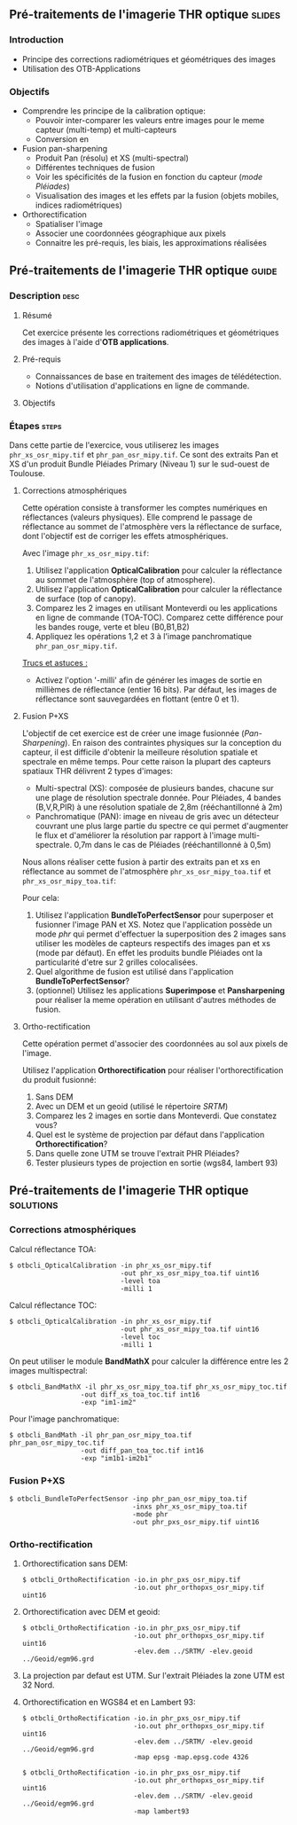 ** Pré-traitements de l'imagerie THR optique                         :slides:
*** Introduction
    - Principe des corrections radiométriques et géométriques des images
    - Utilisation des OTB-Applications
*** Objectifs
    - Comprendre les principe de la calibration optique:
      - Pouvoir inter-comparer les valeurs entre images pour le meme capteur
        (multi-temp) et multi-capteurs
      - Conversion en
    - Fusion pan-sharpening
      - Produit Pan (résolu) et XS (multi-spectral)
      - Différentes techniques de fusion
      - Voir les spécificités de la fusion en fonction du capteur (/mode Pléiades/)
      - Visualisation des images et les effets par la fusion (objets mobiles,
        indices radiométriques)
    - Orthorectification
      - Spatialiser l'image
      - Associer une coordonnées géographique aux pixels
      - Connaitre les pré-requis, les biais, les approximations réalisées
** Pré-traitements de l'imagerie THR optique                          :guide:
*** Description                                                        :desc:
**** Résumé
     Cet exercice présente les corrections radiométriques et géométriques
des images à l'aide d'*OTB applications*.
**** Pré-requis
     - Connaissances de base en traitement des images de télédétection.
     - Notions d'utilisation d'applications en ligne de commande.
       
**** Objectifs

*** Étapes                                                            :steps:
Dans cette partie de l'exercice, vous utiliserez les images
~phr_xs_osr_mipy.tif~ et ~phr_pan_osr_mipy.tif~. Ce sont des extraits Pan et XS
d'un produit Bundle Pléiades Primary (Niveau 1) sur le sud-ouest de Toulouse. 
**** Corrections atmosphériques
Cette opération consiste à transformer les comptes numériques en
réflectances (valeurs physiques). Elle comprend le passage de
réflectance au sommet de l'atmosphère vers la réflectance de surface,
dont l'objectif est de corriger les effets atmosphériques.
     #+BEGIN_LaTeX


     \begin{center}
\begin{tikzpicture}[scale=0.18]
   \tiny

    \draw[->,thick] (0,0) --  +(3,0);
%     \pause

    \draw[fill=black!30,rounded corners=2pt] (4,-2) rectangle +(6,4);
    \node[text width= 0.8cm] (SensorModel) at (7,0) {DN to Lum};
%     \pause

    \draw[->,thick] (11,0) --  +(3,0);
%     \pause

    \draw[fill=black!30,rounded corners=2pt] (16,-2) rectangle +(6,4);
    \node[text width= 0.85cm] (SensorModel) at (19,0) {Lum to Refl};
%     \pause


    \draw[->,thick] (23,0) --  +(3,0);
%     \pause

    \draw[fill=black!30,rounded corners=2pt] (27,-2) rectangle +(6,4);
    \node[text width= 0.85cm] (SensorModel) at (30,0) {TOA to TOC};
%     \pause

    \draw[->,thick] (34,0) --  +(3,0);
%     \pause

    \draw[fill=black!30,rounded corners=2pt] (38,-2) rectangle +(6.5,4);
    \node[text width= 0.85cm] (SensorModel) at (41,0) {Adjacency};
%     \pause

    \draw[->,thick] (45,0) --  +(3,0);

 \end{tikzpicture}
\end{center}

#+END_LaTeX 

Avec l'image ~phr_xs_osr_mipy.tif~:

1. Utilisez l'application *OpticalCalibration* pour calculer la
   réflectance au sommet de l'atmosphère (top of atmosphere).
2. Utilisez l'application *OpticalCalibration* pour calculer la
   réflectance de surface (top of canopy).
3. Comparez les 2 images en utilisant Monteverdi ou les applications
   en ligne de commande (TOA-TOC). Comparez cette différence pour les bandes
   rouge, verte et bleu (B0,B1,B2)
4. Appliquez les opérations 1,2 et 3 à l'image panchromatique ~phr_pan_osr_mipy.tif~.

_Trucs et astuces :_
- Activez l'option '-milli' afin de générer les images de sortie en
  millièmes de réflectance (entier 16 bits). Par défaut, les images de
  réflectance sont sauvegardées en flottant (entre 0 et 1).

**** Fusion P+XS
     L'objectif de cet exercice est de créer une image fusionnée (/Pan-Sharpening/).
     En raison des contraintes physiques sur la conception du capteur, il est
     difficile d'obtenir la meilleure résolution spatiale et spectrale en même
     temps. Pour cette raison la plupart des capteurs spatiaux THR délivrent 2
     types d'images:
     - Multi-spectral (XS): composée de plusieurs bandes, chacune sur une plage
       de résolution spectrale donnée. Pour Pléiades, 4 bandes (B,V,R,PIR) à une
       résolution spatiale de 2,8m (rééchantillonné à 2m)
     - Panchromatique (PAN): image en niveau de gris avec un détecteur couvrant
       une plus large partie du spectre ce qui permet d'augmenter le flux et
       d'améliorer la résolution par rapport à l'image multi-spectrale. 0,7m
       dans le cas de Pléiades (rééchantillonné à 0,5m)
     

     Nous allons réaliser cette fusion à partir des extraits pan et xs en
     réflectance au sommet de l'atmosphère ~phr_xs_osr_mipy_toa.tif~ et ~phr_xs_osr_mipy_toa.tif~: 
     
     Pour cela:
    
     1. Utilisez l'application *BundleToPerfectSensor* pour superposer et
        fusionner l'image PAN et XS. Notez que l'application possède un mode
        /phr/ qui permet d'effectuer la superposition des 2 images sans utiliser
        les modèles de capteurs respectifs des images pan et xs (mode par défaut). En effet les
        produits bundle Pléiades ont la particularité d'etre sur 2 grilles
        colocalisées.
     2. Quel algorithme de fusion est utilisé dans l'application *BundleToPerfectSensor*?
     3. (optionnel) Utilisez les applications *Superimpose* et *Pansharpening*
        pour réaliser la meme opération en utilisant d'autres méthodes de fusion.  

**** Ortho-rectification
     Cette opération permet d'associer des coordonnées au sol aux pixels de l'image.

     #+BEGIN_LaTeX
     \begin{center}
     \begin{tikzpicture}[scale=0.2]
    \tiny
    \draw[fill=black!10] (-1,-12) rectangle (75,17);
     \foreach \x in {5,...,1}
       \draw[fill=red] (\x,\x) rectangle +(4,4);
     \node[fill=black!10, text width= 1.5cm] (InputSeries) at
       (4,-1) {Input series};
     %\pause
     \draw[->,thick] (9,5) --  +(3,0);
     %%\pause
     \draw[fill=black!30,rounded corners=2pt] (12.2,3) rectangle +(6,4);
     \node[text width= 0.8cm] (SensorModel) at (15,5) {Sensor Model};
     %\pause
     \draw[fill=red!30] (1,-10) rectangle +(4,4);
     \node[fill=black!10, text width= 1.2cm] (DEM) at
       (5,-11) {DEM};
     %\pause
     \draw[->,thick] (3,-5.5) --  ++(0,3) -- ++(12,0) -- ++(0,5);
     %\pause
     \draw[->,thick] (18.5,5) --  +(3,0);
     %\pause
     \foreach \x in {5,...,1}
       \draw[fill=blue,xshift=600pt] (\x,\x) rectangle +(4,4);
     \node[fill=black!10, text width= 2.8cm] (GeoRefSeries) at
       (28,-1) {Geo-referenced Series};
%\pause
      

       \draw[->,thick] (25.5,8.5) --  +(0,3);
       
     \draw[fill=black!30,rounded corners=2pt] (22,12) rectangle +(8.5,4);
     \node[text width= 1.5cm] (HomPoExtr) at (27,14) {Homologous Points};

     \draw[->,thick] (21.5,14) --  +(-2.5,0);

     \draw[fill=black!30,rounded corners=2pt] (11,12) rectangle +(8,4);
     \node[text width= 1.3cm] (BBAdj) at (15.5,14) {Bundle-block Adjustement};

     \draw[->,thick] (15,11.5) --  +(0,-4);

     %\pause
      \draw[->,thick] (30,5) --  +(3,0);
      %\pause
     \draw[fill=black!30,rounded corners=2pt] (33.2,2.5) rectangle +(6,4.5);
     \node[text width= 0.7cm] (FineRegistration) at (36,4.9) {Fine Registration};
     %\pause

     
     \draw[->,thick] (39.5,5) --  +(3,0);
     %\pause
     \foreach \x in {5,...,1}
       \draw[fill=green,xshift=1200pt] (\x,\x) rectangle +(4,4);
     \node[fill=black!10, text width= 1.8cm] (RegistSeries) at
       (47,-1) {Registered Series};
     %\pause
     \draw[->,thick] (36,2) --  ++(0,-10) -- ++(-30,0);

     %\pause
      \draw[->,thick] (52,5) --  +(3,0);
      %\pause
     \draw[fill=black!30,rounded corners=2pt] (55.2,2.5) rectangle +(6,4.5);
     \node[text width= 0.7cm] (CartoProjection) at (57.5,4.9)
          {Map Projection};
     %\pause

     
     \draw[->,thick] (61.5,5) --  +(3,0);
     %\pause
     \foreach \x in {5,...,1}
       \draw[fill=yellow,xshift=1810pt] (\x,\x) rectangle +(4,4);
     \node[fill=black!10, text width= 1.95cm] (CartoSeries) at
       (68,-1) {Cartographic Series};
     
       
     \end{tikzpicture}
     \end{center}
     #+END_LaTeX
     Utilisez l'application *Orthorectification* pour réaliser
        l'orthorectification du produit fusionné:
        1. Sans DEM
        2. Avec un DEM et un geoid (utilisé le répertoire /SRTM/)
        3. Comparez les 2 images en sortie dans Monteverdi. Que constatez vous?
        4. Quel est le système de projection par défaut dans l'application *Orthorectification*?
        5. Dans quelle zone UTM se trouve l'extrait PHR Pléiades?
        6. Tester plusieurs types de projection en sortie (wgs84, lambert 93)

** Pré-traitements de l'imagerie THR optique                      :solutions:
*** Corrections atmosphériques
     
    Calcul réflectance TOA:
     #+BEGIN_EXAMPLE
    $ otbcli_OpticalCalibration -in phr_xs_osr_mipy.tif 
                                -out phr_xs_osr_mipy_toa.tif uint16
                                -level toa
                                -milli 1
    #+END_EXAMPLE

    Calcul réflectance TOC:
     #+BEGIN_EXAMPLE
    $ otbcli_OpticalCalibration -in phr_xs_osr_mipy.tif 
                                -out phr_xs_osr_mipy_toa.tif uint16 
                                -level toc
                                -milli 1
    #+END_EXAMPLE

    On peut utiliser le module *BandMathX* pour calculer la différence
entre les 2 images multispectral:

    #+BEGIN_EXAMPLE
    $ otbcli_BandMathX -il phr_xs_osr_mipy_toa.tif phr_xs_osr_mipy_toc.tif 
                      -out diff_xs_toa_toc.tif int16 
                      -exp "im1-im2"
    #+END_EXAMPLE

    Pour l'image panchromatique:
    #+BEGIN_EXAMPLE
    $ otbcli_BandMath -il phr_pan_osr_mipy_toa.tif phr_pan_osr_mipy_toc.tif 
                      -out diff_pan_toa_toc.tif int16 
                      -exp "im1b1-im2b1"
    #+END_EXAMPLE

*** Fusion P+XS
    #+BEGIN_EXAMPLE
    $ otbcli_BundleToPerfectSensor -inp phr_pan_osr_mipy_toa.tif 
                                   -inxs phr_xs_osr_mipy_toa.tif 
                                   -mode phr 
                                   -out phr_pxs_osr_mipy.tif uint16
    #+END_EXAMPLE
*** Ortho-rectification

    1. Orthorectification sans DEM:
       #+BEGIN_EXAMPLE
       $ otbcli_OrthoRectification -io.in phr_pxs_osr_mipy.tif 
                                   -io.out phr_orthopxs_osr_mipy.tif uint16
       #+END_EXAMPLE
    2. Orthorectification avec DEM et geoid:
       #+BEGIN_EXAMPLE
       $ otbcli_OrthoRectification -io.in phr_pxs_osr_mipy.tif 
                                   -io.out phr_orthopxs_osr_mipy.tif uint16 
                                   -elev.dem ../SRTM/ -elev.geoid ../Geoid/egm96.grd
       #+END_EXAMPLE
    3. La projection par defaut est UTM. Sur l'extrait Pléiades la zone UTM est
       32 Nord. 
    4. Orthorectification en WGS84 et en Lambert 93:
       #+BEGIN_EXAMPLE
       $ otbcli_OrthoRectification -io.in phr_pxs_osr_mipy.tif 
                                   -io.out phr_orthopxs_osr_mipy.tif uint16 
                                   -elev.dem ../SRTM/ -elev.geoid ../Geoid/egm96.grd 
                                   -map epsg -map.epsg.code 4326
       #+END_EXAMPLE

       #+BEGIN_EXAMPLE
       $ otbcli_OrthoRectification -io.in phr_pxs_osr_mipy.tif 
                                   -io.out phr_orthopxs_osr_mipy.tif uint16 
                                   -elev.dem ../SRTM/ -elev.geoid ../Geoid/egm96.grd
                                   -map lambert93
       #+END_EXAMPLE
